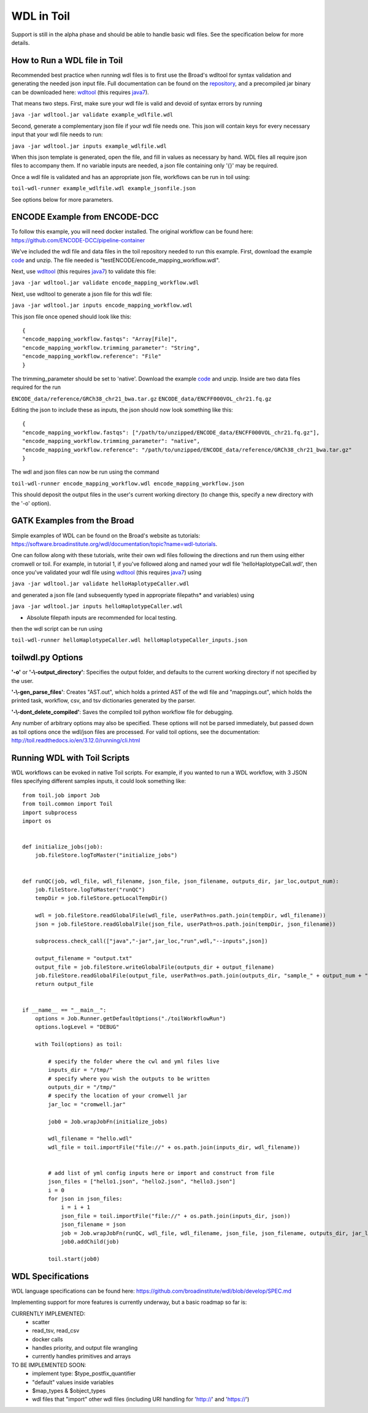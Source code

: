 .. _wdl:

WDL in Toil
***********

Support is still in the alpha phase and should be able to handle basic wdl files.  See the specification below for more
details.

How to Run a WDL file in Toil
-----------------------------
Recommended best practice when running wdl files is to first use the Broad's wdltool for syntax validation and generating
the needed json input file.  Full documentation can be found on the repository_, and a precompiled jar binary can be
downloaded here: wdltool_ (this requires java7_).

That means two steps.  First, make sure your wdl file is valid and devoid of syntax errors by running

``java -jar wdltool.jar validate example_wdlfile.wdl``

Second, generate a complementary json file if your wdl file needs one.  This json will contain keys for every necessary
input that your wdl file needs to run:

``java -jar wdltool.jar inputs example_wdlfile.wdl``

When this json template is generated, open the file, and fill in values as necessary by hand.  WDL files all require
json files to accompany them.  If no variable inputs are needed, a json file containing only '{}' may be required.

Once a wdl file is validated and has an appropriate json file, workflows can be run in toil using:

``toil-wdl-runner example_wdlfile.wdl example_jsonfile.json``

See options below for more parameters.

ENCODE Example from ENCODE-DCC
------------------------------
To follow this example, you will need docker installed.  The original workflow can be found here:
https://github.com/ENCODE-DCC/pipeline-container

We've included the wdl file and data files in the toil repository needed to run this example.  First, download
the example code_ and unzip.  The file needed is "testENCODE/encode_mapping_workflow.wdl".

Next, use wdltool_ (this requires java7_) to validate this file:

``java -jar wdltool.jar validate encode_mapping_workflow.wdl``

Next, use wdltool to generate a json file for this wdl file:

``java -jar wdltool.jar inputs encode_mapping_workflow.wdl``

This json file once opened should look like this::

    {
    "encode_mapping_workflow.fastqs": "Array[File]",
    "encode_mapping_workflow.trimming_parameter": "String",
    "encode_mapping_workflow.reference": "File"
    }

The trimming_parameter should be set to 'native'.
Download the example code_ and unzip.  Inside are two data files required for the run

``ENCODE_data/reference/GRCh38_chr21_bwa.tar.gz``
``ENCODE_data/ENCFF000VOL_chr21.fq.gz``

Editing the json to include these as inputs, the json should now look something like this::

    {
    "encode_mapping_workflow.fastqs": ["/path/to/unzipped/ENCODE_data/ENCFF000VOL_chr21.fq.gz"],
    "encode_mapping_workflow.trimming_parameter": "native",
    "encode_mapping_workflow.reference": "/path/to/unzipped/ENCODE_data/reference/GRCh38_chr21_bwa.tar.gz"
    }

The wdl and json files can now be run using the command

``toil-wdl-runner encode_mapping_workflow.wdl encode_mapping_workflow.json``

This should deposit the output files in the user's current working directory (to change this, specify a new directory
with the '-o' option).

GATK Examples from the Broad
----------------------------
Simple examples of WDL can be found on the Broad's website as tutorials:
https://software.broadinstitute.org/wdl/documentation/topic?name=wdl-tutorials.

One can follow along with these tutorials, write their own wdl files following the directions and run them using either
cromwell or toil.  For example, in tutorial 1, if you've followed along and named your wdl file 'helloHaplotypeCall.wdl',
then once you've validated your wdl file using wdltool_ (this requires java7_) using

``java -jar wdltool.jar validate helloHaplotypeCaller.wdl``

and generated a json file (and subsequently typed in appropriate filepaths* and variables) using

``java -jar wdltool.jar inputs helloHaplotypeCaller.wdl``

* Absolute filepath inputs are recommended for local testing.

then the wdl script can be run using

``toil-wdl-runner helloHaplotypeCaller.wdl helloHaplotypeCaller_inputs.json``

toilwdl.py Options
------------------
**'-o'** or **'-\\-output_directory'**: Specifies the output folder, and defaults to the current working directory if
not specified by the user.

**'-\\-gen_parse_files'**: Creates "AST.out", which holds a printed AST of the wdl file and "mappings.out", which holds the
printed task, workflow, csv, and tsv dictionaries generated by the parser.

**'-\\-dont_delete_compiled'**: Saves the compiled toil python workflow file for debugging.

Any number of arbitrary options may also be specified.  These options will not be parsed immediately, but passed down
as toil options once the wdl/json files are processed.  For valid toil options, see the documentation:
http://toil.readthedocs.io/en/3.12.0/running/cli.html

Running WDL with Toil Scripts
------------------------------------

WDL workflows can be evoked in native Toil scripts. For example, if you wanted to run a WDL workflow, with 3 JSON
files specifying different samples inputs, it could look something like::

    from toil.job import Job
    from toil.common import Toil
    import subprocess
    import os


    def initialize_jobs(job):
        job.fileStore.logToMaster("initialize_jobs")


    def runQC(job, wdl_file, wdl_filename, json_file, json_filename, outputs_dir, jar_loc,output_num):
        job.fileStore.logToMaster("runQC")
        tempDir = job.fileStore.getLocalTempDir()

        wdl = job.fileStore.readGlobalFile(wdl_file, userPath=os.path.join(tempDir, wdl_filename))
        json = job.fileStore.readGlobalFile(json_file, userPath=os.path.join(tempDir, json_filename))

        subprocess.check_call(["java","-jar",jar_loc,"run",wdl,"--inputs",json])

        output_filename = "output.txt"
        output_file = job.fileStore.writeGlobalFile(outputs_dir + output_filename)
        job.fileStore.readGlobalFile(output_file, userPath=os.path.join(outputs_dir, "sample_" + output_num + "_" + output_filename))
        return output_file


    if __name__ == "__main__":
        options = Job.Runner.getDefaultOptions("./toilWorkflowRun")
        options.logLevel = "DEBUG"

        with Toil(options) as toil:

            # specify the folder where the cwl and yml files live
            inputs_dir = "/tmp/"
            # specify where you wish the outputs to be written
            outputs_dir = "/tmp/"
            # specify the location of your cromwell jar
            jar_loc = "cromwell.jar"

            job0 = Job.wrapJobFn(initialize_jobs)

            wdl_filename = "hello.wdl"
            wdl_file = toil.importFile("file://" + os.path.join(inputs_dir, wdl_filename))


            # add list of yml config inputs here or import and construct from file
            json_files = ["hello1.json", "hello2.json", "hello3.json"]
            i = 0
            for json in json_files:
                i = i + 1
                json_file = toil.importFile("file://" + os.path.join(inputs_dir, json))
                json_filename = json
                job = Job.wrapJobFn(runQC, wdl_file, wdl_filename, json_file, json_filename, outputs_dir, jar_loc,output_num=str(i))
                job0.addChild(job)

            toil.start(job0)


WDL Specifications
------------------
WDL language specifications can be found here: https://github.com/broadinstitute/wdl/blob/develop/SPEC.md

Implementing support for more features is currently underway, but a basic roadmap so far is:

CURRENTLY IMPLEMENTED:
 * scatter
 * read_tsv, read_csv
 * docker calls
 * handles priority, and output file wrangling
 * currently handles primitives and arrays

TO BE IMPLEMENTED SOON:
 * implement type: $type_postfix_quantifier
 * "default" values inside variables
 * $map_types & $object_types
 * wdl files that "import" other wdl files (including URI handling for 'http://' and 'https://')

.. _repository: https://github.com/broadinstitute/wdltool
.. _wdltool: https://github.com/broadinstitute/wdltool/releases
.. _java7: http://www.oracle.com/technetwork/java/javase/downloads/java-archive-downloads-javase7-521261.html
.. _here: https://github.com/BD2KGenomics/toil/tree/master/src/toil/test/wdl/ENCODE_data.zip
.. _code: http://toil-datasets.s3.amazonaws.com/ENCODE_data.zip
